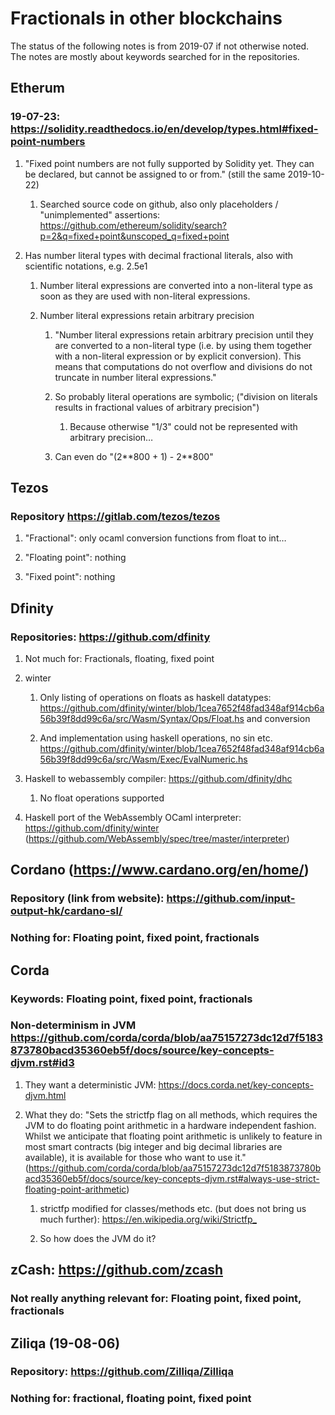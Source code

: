 * Fractionals in other blockchains
The status of the following notes is from 2019-07 if not otherwise noted. The notes are mostly about keywords searched for in the repositories.
** Etherum
*** 19-07-23: https://solidity.readthedocs.io/en/develop/types.html#fixed-point-numbers
**** "Fixed point numbers are not fully supported by Solidity yet. They can be declared, but cannot be assigned to or from." (still the same 2019-10-22)
***** Searched source code on github, also only placeholders / "unimplemented" assertions: https://github.com/ethereum/solidity/search?p=2&q=fixed+point&unscoped_q=fixed+point
**** Has number literal types with decimal fractional literals, also with scientific notations, e.g. 2.5e1
***** Number literal expressions are converted into a non-literal type as soon as they are used with non-literal expressions.
***** Number literal expressions retain arbitrary precision
****** "Number literal expressions retain arbitrary precision until they are converted to a non-literal type (i.e. by using them together with a non-literal expression or by explicit conversion). This means that computations do not overflow and divisions do not truncate in number literal expressions."
****** So probably literal operations are symbolic; ("division on literals results in fractional values of arbitrary precision")
******* Because otherwise "1/3" could not be represented with arbitrary precision...
****** Can even do "(2**800 + 1) - 2**800"
** Tezos
*** Repository https://gitlab.com/tezos/tezos
**** "Fractional": only ocaml conversion functions from float to int...
**** "Floating point": nothing
**** "Fixed point": nothing
** Dfinity
*** Repositories: https://github.com/dfinity
**** Not much for: Fractionals, floating, fixed point
**** winter
***** Only listing of operations on floats as haskell datatypes: https://github.com/dfinity/winter/blob/1cea7652f48fad348af914cb6a56b39f8dd99c6a/src/Wasm/Syntax/Ops/Float.hs and conversion
***** And implementation using haskell operations, no sin etc. https://github.com/dfinity/winter/blob/1cea7652f48fad348af914cb6a56b39f8dd99c6a/src/Wasm/Exec/EvalNumeric.hs
**** Haskell to webassembly compiler: https://github.com/dfinity/dhc
***** No float operations supported
**** Haskell port of the WebAssembly OCaml interpreter: https://github.com/dfinity/winter (https://github.com/WebAssembly/spec/tree/master/interpreter)
** Cordano (https://www.cardano.org/en/home/)
*** Repository (link from website): https://github.com/input-output-hk/cardano-sl/
*** Nothing for: Floating point, fixed point, fractionals
** Corda
*** Keywords: Floating point, fixed point, fractionals
*** Non-determinism in JVM https://github.com/corda/corda/blob/aa75157273dc12d7f5183873780bacd35360eb5f/docs/source/key-concepts-djvm.rst#id3
**** They want a deterministic JVM: https://docs.corda.net/key-concepts-djvm.html
**** What they do: "Sets the strictfp flag on all methods, which requires the JVM to do floating point arithmetic in a hardware independent fashion. Whilst we anticipate that floating point arithmetic is unlikely to feature in most smart contracts (big integer and big decimal libraries are available), it is available for those who want to use it." (https://github.com/corda/corda/blob/aa75157273dc12d7f5183873780bacd35360eb5f/docs/source/key-concepts-djvm.rst#always-use-strict-floating-point-arithmetic)
***** strictfp modified for classes/methods etc. (but does not bring us much further): https://en.wikipedia.org/wiki/Strictfp_
***** So how does the JVM do it?
** zCash: https://github.com/zcash
*** Not really anything relevant for: Floating point, fixed point, fractionals
** Ziliqa (19-08-06)
*** Repository: https://github.com/Zilliqa/Zilliqa
*** Nothing for: fractional, floating point, fixed point
